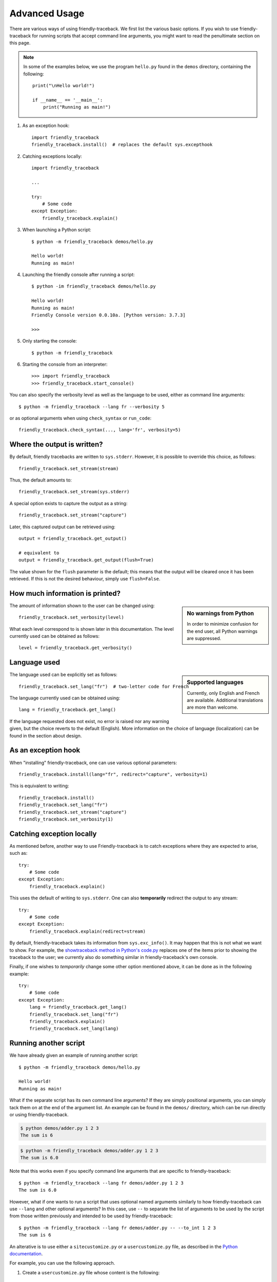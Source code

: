 Advanced Usage
==============

There are various ways of using friendly-traceback.
We first list the various basic options.
If you wish to use friendly-traceback for running scripts that
accept command line arguments, you might want to read the
penultimate section on this page.

.. note::

    In some of the examples below, we use the program ``hello.py`` found
    in the ``demos`` directory, containing the following::

        print("\nHello world!")

        if __name__ == '__main__':
            print("Running as main!")


1. As an exception hook::

    import friendly_traceback
    friendly_traceback.install()  # replaces the default sys.excepthook


2. Catching exceptions locally::

    import friendly_traceback

    ...

    try:
        # Some code
    except Exception:
        friendly_traceback.explain()



3. When launching a Python script::

    $ python -m friendly_traceback demos/hello.py

    Hello world!
    Running as main!

4. Launching the friendly console after running a script::

    $ python -im friendly_traceback demos/hello.py

    Hello world!
    Running as main!
    Friendly Console version 0.0.10a. [Python version: 3.7.3]

    >>>


5. Only starting the console::

    $ python -m friendly_traceback

6. Starting the console from an interpreter::

    >>> import friendly_traceback
    >>> friendly_traceback.start_console()


You can also specify the verbosity level as well as the language
to be used, either as command line arguments::

    $ python -m friendly_traceback --lang fr --verbosity 5

or as optional arguments when using ``check_syntax`` or ``run_code``::

    friendly_traceback.check_syntax(..., lang='fr', verbosity=5)

Where the output is written?
----------------------------

By default, friendly tracebacks are written to ``sys.stderr``.
However, it is possible to override this choice, as follows::

    friendly_traceback.set_stream(stream)

Thus, the default amounts to::

    friendly_traceback.set_stream(sys.stderr)

A special option exists to capture the output as a string::

    friendly_traceback.set_stream("capture")

Later, this captured output can be retrieved using::

    output = friendly_traceback.get_output()

    # equivalent to
    output = friendly_traceback.get_output(flush=True)


The value shown for the ``flush`` parameter is the default; this means that
the output will be cleared once it has been retrieved. If this is not the
desired behaviour, simply use ``flush=False``.


How much information is printed?
--------------------------------

.. sidebar:: No warnings from Python

    In order to minimize confusion for the end user, all Python warnings
    are suppressed.

The amount of information shown to the user can be changed using::

    friendly_traceback.set_verbosity(level)


What each level correspond to is shown later in this documentation.
The level currently used can be obtained as follows::

    level = friendly_traceback.get_verbosity()


Language used
-------------

.. sidebar::  Supported languages

    Currently, only English and French are available.
    Additional translations are more than welcome.

The language used can be explicitly set as follows::

    friendly_traceback.set_lang("fr")  # two-letter code for French

The language currently used can be obtained using::

    lang = friendly_traceback.get_lang()

If the language requested does not exist, no error is raised nor any warning
given, but the choice reverts to the default (English).
More information on the choice of language (localization) can be found
in the section about design.

As an exception hook
---------------------

When "installing" friendly-traceback, one can use various optional
parameters::

    friendly_traceback.install(lang="fr", redirect="capture", verbosity=1)

This is equivalent to writing::

    friendly_traceback.install()
    friendly_traceback.set_lang("fr")
    friendly_traceback.set_stream("capture")
    friendly_traceback.set_verbosity(1)


Catching exception locally
--------------------------

As mentioned before, another way to use Friendly-traceback is to catch
exceptions where they are expected to arise, such as::


    try:
        # Some code
    except Exception:
        friendly_traceback.explain()

This uses the default of writing to ``sys.stderr``.
One can also **temporarily** redirect the output to any stream::

    try:
        # Some code
    except Exception:
        friendly_traceback.explain(redirect=stream)

By default, friendly-traceback takes its information from ``sys.exc_info()``.
It may happen that this is not what we want to show.
For example, the `showtraceback method in Python's code.py <https://github.com/python/cpython/blob/3.7/Lib/code.py#L131>`_ replaces one of the items prior to
showing the traceback to the user; we currently also do something similar in
friendly-traceback's own console.

Finally, if one wishes to *temporarily* change some other option mentioned above,
it can be done as in the following example::

    try:
        # Some code
    except Exception:
        lang = friendly_traceback.get_lang()
        friendly_traceback.set_lang("fr")
        friendly_traceback.explain()
        friendly_traceback.set_lang(lang)


Running another script
----------------------

We have already given an example of running another script::

    $ python -m friendly_traceback demos/hello.py

    Hello world!
    Running as main!

What if the separate script has its own command line arguments?
If they are simply positional arguments, you can simply tack them
on at the end of the argument list. An example can be found
in the ``demos/`` directory, which can be run directly or using
friendly-traceback.

.. code-block::

    $ python demos/adder.py 1 2 3
    The sum is 6

.. code-block::

    $ python -m friendly_traceback demos/adder.py 1 2 3
    The sum is 6.0

Note that this works even if you specify command line arguments
that are specific to friendly-traceback::

    $ python -m friendly_traceback --lang fr demos/adder.py 1 2 3
    The sum is 6.0

However, what if one wants to run a script that uses optional named arguments
similarly to how friendly-traceback can use ``--lang`` and other optional
arguments? In this case, use ``--`` to separate the list of arguments
to be used by the script from those written previously and
intended to be used by friendly-traceback::

    $ python -m friendly_traceback --lang fr demos/adder.py -- --to_int 1 2 3
    The sum is 6

An alterative is to use either a ``sitecustomize.py``
or a ``usercustomize.py`` file, as described in the
`Python documentation <https://docs.python.org/3/library/site.html>`_.

For example, you can use the following approach.

1. Create a ``usercustomize.py`` file whose content is the following::

    import friendly_traceback
    friendly_traceback.install()
    # specify other desired options here

2. Set the ``PYTHONPATH`` environment variable to that directory.
   On Windows, this can be done by navigating to that directory
   and writing::

       set PYTHONPATH=%CD%

You can now run your script normally: friendly-traceback exception
handling will be used by default on it.

From the command line
----------------------

It is recommended that you run the following command yourself so as to
see what options are available for the version installed on
your computer.

.. code-block:: none

    $ python -m friendly_traceback -h

    usage: __main__.py [-h] [--color] [--lang LANG] [--verbosity VERBOSITY] [--import_only]
                       [--version] [--dev] [--formatter FORMATTER]
                       [source] [args [args ...]]

    Friendly-traceback makes Python tracebacks easier to understand.

        Friendly-traceback version 0.0.34a. [Python version: 3.8.4]

        If no command line arguments other than -m are specified,
        Friendly-traceback will start an interactive console.

        Note: the values of the verbosity level described below are:
            0: Normal Python tracebacks
            1: Default - does not need to be specified.
               The output does NOT include the standard Python traceback.
            2: Python tracebacks appear before the friendly display
            3: Python tracebacks appended at the end of the friendly display.
            4: Python traceback followed by basic explanation
            5: Only basic explanation
            6: No generic explanation
            7: Python tracebacks appear before the friendly display but
               no generic explanation is included.
            9: Python traceback only

        The Python traceback for level > 1 is the simulated version, which
        excludes calls from friendly-traceback itself.
        You can use negative values to show the true Python traceback which
        will likely include function calls from friendly-traceback itself.
        Thus level -9 is equivalent to level 0.

        Other values may be available, as we try to find the most useful
        settings for beginners.


    positional arguments:
      source                Name of the script to be run as though it was the main module run by
                            Python, so that __name__ does equal '__main__'.
      args                  Arguments to give to the script specified by source.

    optional arguments:
      -h, --help            show this help message and exit
      --color, --colour     Not implemented yet.
      --lang LANG           This sets the language used by Friendly-tracebacks. Usually this is a
                            two-letter code such as 'fr' for French.
      --verbosity VERBOSITY, --level VERBOSITY
                            This sets the "verbosity" level, that is the amount of information
                            provided.
      --version             Displays the current version.
      --formatter FORMATTER
                            Specify a formatter function, as a dotted path. Example: --formatter
                            friendly_traceback.formatters.markdown

